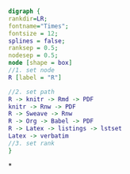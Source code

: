 #+NAME: dot:r2tex
#+HEADER: :cache yes :tangle yes :exports none
#+HEADER: :results output graphics
#+BEGIN_SRC dot :file ./r2tex.svg
digraph {
rankdir=LR;
fontname="Times";
fontsize = 12;
splines = false;
ranksep = 0.5;
nodesep = 0.5;
node [shape = box]
//1. set node
R [label = "R"]

//2. set path
R -> knitr -> Rmd -> PDF
knitr -> Rnw -> PDF
R -> Sweave -> Rnw
R -> Org -> Babel -> PDF
R -> Latex -> listings -> lstset
Latex -> verbatim
//3. set rank
}
#+END_SRC
#+CAPTION: Table/figure name Out put of above code
#+NAME: fig:r2tex
#+RESULTS[23f0b37d932ba5cccd15a539ed9ce04002ff40da]: dot:r2tex
[[file:./r2tex.svg]]

*
